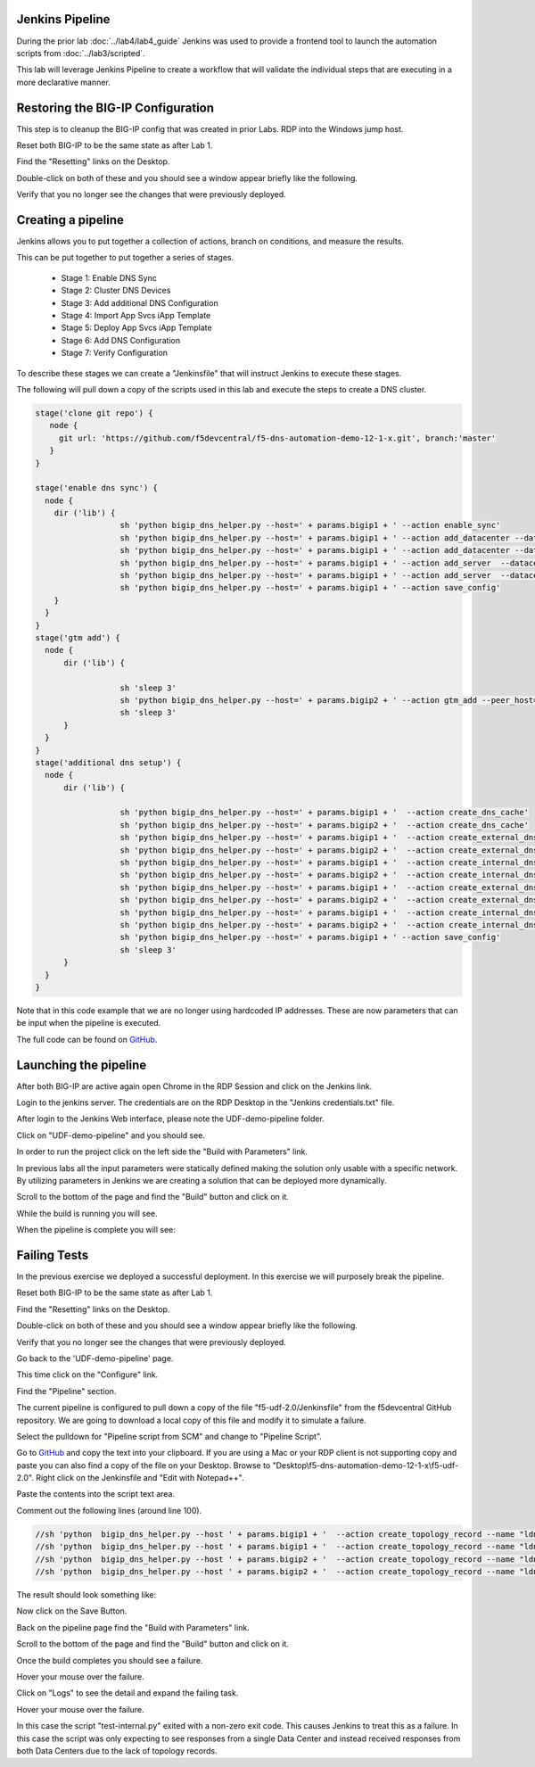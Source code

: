 Jenkins Pipeline
================

During the prior lab :doc:`../lab4/lab4_guide` Jenkins was used to provide a frontend tool to launch the automation scripts from :doc:`../lab3/scripted`.

This lab will leverage Jenkins Pipeline to create a workflow that will validate the individual steps that are executing in a more declarative manner.

Restoring the BIG-IP Configuration
==================================

This step is to cleanup the BIG-IP config that was created in prior Labs.
RDP into the Windows jump host.

Reset both BIG-IP to be the same state as after Lab 1.

Find the "Resetting" links on the Desktop.

.. image:: ../lab1/resetting-links.png
   :scale: 75%
   :align: center

Double-click on both of these and you should see a window appear briefly like the following.

.. image:: ../lab1/resetting-bigip.png
   :scale: 50%
   :align: center

Verify that you no longer see the changes that were previously deployed.

Creating a pipeline
===================

Jenkins allows you to put together a collection of actions, branch on conditions, and measure the results.

This can be put together to put together a series of stages.

 * Stage 1: Enable DNS Sync
 * Stage 2: Cluster DNS Devices
 * Stage 3: Add additional DNS Configuration
 * Stage 4: Import App Svcs iApp Template
 * Stage 5: Deploy App Svcs iApp Template
 * Stage 6: Add DNS Configuration
 * Stage 7: Verify Configuration
 
To describe these stages we can create a "Jenkinsfile" that will instruct Jenkins to execute these stages.

The following will pull down a copy of the scripts used in this lab and execute the steps to create a DNS cluster.

.. code-block:: groovy
  
  stage('clone git repo') {
     node {
       git url: 'https://github.com/f5devcentral/f5-dns-automation-demo-12-1-x.git', branch:'master'
     }
  }

  stage('enable dns sync') {
    node {
      dir ('lib') {
                    sh 'python bigip_dns_helper.py --host=' + params.bigip1 + ' --action enable_sync'
                    sh 'python bigip_dns_helper.py --host=' + params.bigip1 + ' --action add_datacenter --datacenter ' + params.dc1 + ''
                    sh 'python bigip_dns_helper.py --host=' + params.bigip1 + ' --action add_datacenter --datacenter ' + params.dc2 + ''
                    sh 'python bigip_dns_helper.py --host=' + params.bigip1 + ' --action add_server  --datacenter ' + params.dc1 + ' --server_name bigip1 --server_ip=' + params.bigip1_selfip + ''
                    sh 'python bigip_dns_helper.py --host=' + params.bigip1 + ' --action add_server  --datacenter ' + params.dc2 + ' --server_name bigip2 --server_ip=' + params.bigip2_selfip + ''
                    sh 'python bigip_dns_helper.py --host=' + params.bigip1 + ' --action save_config'
      }
    }
  }
  stage('gtm add') {
    node {
        dir ('lib') {

                    sh 'sleep 3'
                    sh 'python bigip_dns_helper.py --host=' + params.bigip2 + ' --action gtm_add --peer_host=' + params.bigip1 + ' --peer_selfip ' + params.bigip1_selfip + ''
                    sh 'sleep 3'
        }
    }
  }
  stage('additional dns setup') {
    node {
        dir ('lib') {

                    sh 'python bigip_dns_helper.py --host=' + params.bigip1 + '  --action create_dns_cache'
                    sh 'python bigip_dns_helper.py --host=' + params.bigip2 + '  --action create_dns_cache'
                    sh 'python bigip_dns_helper.py --host=' + params.bigip1 + '  --action create_external_dns_profile'
                    sh 'python bigip_dns_helper.py --host=' + params.bigip2 + '  --action create_external_dns_profile'
                    sh 'python bigip_dns_helper.py --host=' + params.bigip1 + '  --action create_internal_dns_profile'
                    sh 'python bigip_dns_helper.py --host=' + params.bigip2 + '  --action create_internal_dns_profile'
                    sh 'python bigip_dns_helper.py --host=' + params.bigip1 + '  --action create_external_dns_listener --listener_ip ' + params.bigip1_dns_listener + ''
                    sh 'python bigip_dns_helper.py --host=' + params.bigip2 + '  --action create_external_dns_listener --listener_ip ' + params.bigip2_dns_listener + ''
                    sh 'python bigip_dns_helper.py --host=' + params.bigip1 + '  --action create_internal_dns_listener --listener_ip ' + params.bigip1_dns_listener + ' --internal_network ' + params.internal_network + ''
                    sh 'python bigip_dns_helper.py --host=' + params.bigip2 + '  --action create_internal_dns_listener --listener_ip ' + params.bigip2_dns_listener + ' --internal_network ' + params.internal_network + ''
                    sh 'python bigip_dns_helper.py --host=' + params.bigip1 + ' --action save_config'
                    sh 'sleep 3'
        }
    }
  }

Note that in this code example that we are no longer using hardcoded IP addresses.  These are now parameters that can be input when the pipeline is executed.  

The full code can be found on `GitHub <https://github.com/f5devcentral/f5-dns-automation-demo-12-1-x/blob/master/f5-udf-2.0/Jenkinsfile>`_.  
  
Launching the pipeline
======================

After both BIG-IP are active again open Chrome in the RDP Session and click on the Jenkins link.

.. image:: ../lab4/Jenkins-link.png
   :scale: 50%
   :align: center

Login to the jenkins server. 
The credentials are on the RDP Desktop in the "Jenkins credentials.txt" file.

After login to the Jenkins Web interface, please note the UDF-demo-pipeline folder.

.. image:: udf-demo-pipeline-folder.png
   :scale: 75%
   :align: center

Click on "UDF-demo-pipeline" and you should see.

.. image:: udf-demo-pipeline-page.png
   :scale: 50%
   :align: center

In order to run the project click on the left side the "Build with Parameters" link.  


.. image:: udf-demo-pipeline-build-parameters.png
   :scale: 50%
   :align: center
   
In previous labs all the input parameters were statically defined making the solution only usable with a specific network.  By utilizing parameters in Jenkins we are creating a solution that can be deployed more dynamically.

Scroll to the bottom of the page and find the "Build" button and click on it.
   
.. image:: udf-demo-pipeline-build-parameters-button.png
   :scale: 50%
   :align: center

While the build is running you will see.

.. image:: udf-demo-pipeline-running.png
   :scale: 50%
   :align: center
   
When the pipeline is complete you will see:

.. image:: udf-demo-pipeline-finished.png
   :scale: 50%
   :align: center
   
Failing Tests
=============

In the previous exercise we deployed a successful deployment.  In this exercise we will purposely break the pipeline.

Reset both BIG-IP to be the same state as after Lab 1.

Find the "Resetting" links on the Desktop.

.. image:: ../lab1/resetting-links.png
   :scale: 75%
   :align: center

Double-click on both of these and you should see a window appear briefly like the following.

.. image:: ../lab1/resetting-bigip.png
   :scale: 50%
   :align: center

Verify that you no longer see the changes that were previously deployed.

Go back to the 'UDF-demo-pipeline' page.

.. image:: udf-demo-pipeline-page.png
   :scale: 50%
   :align: center
   
This time click on the "Configure" link.

Find the "Pipeline" section.

.. image:: udf-demo-pipeline-configure-pipeline.png
   :scale: 50%
   :align: center
   
The current pipeline is configured to pull down a copy of the file "f5-udf-2.0/Jenkinsfile" from the f5devcentral GitHub repository.  We are going to download a local copy of this file and modify it to simulate a failure.

Select the pulldown for "Pipeline script from SCM" and change to "Pipeline Script".

Go to `GitHub <https://raw.githubusercontent.com/f5devcentral/f5-dns-automation-demo-12-1-x/master/f5-udf-2.0/Jenkinsfile>`_ and copy the text into your clipboard.  If you are using a Mac or your RDP client is not supporting copy and paste you can also find a copy of the file on your Desktop.  Browse to "Desktop\\f5-dns-automation-demo-12-1-x\\f5-udf-2.0".  Right click on the Jenkinsfile and "Edit with Notepad++".

.. image:: jenkinsfile-notepad++.png
   :scale: 50%
   :align: center

.. image:: select-all.png
   :scale: 50%
   :align: center
   
.. image:: copy.png
   :scale: 50%
   :align: center

.. image:: paste.png
   :scale: 50%
   :align: center
   
Paste the contents into the script text area.

Comment out the following lines (around line 100).

.. code-block:: groovy

  //sh 'python  bigip_dns_helper.py --host ' + params.bigip1 + '  --action create_topology_record --name "ldns: region /Common/region_1 server: region /Common/region_1"'
  //sh 'python  bigip_dns_helper.py --host ' + params.bigip1 + '  --action create_topology_record --name "ldns: region /Common/region_2 server: region /Common/region_2"'
  //sh 'python  bigip_dns_helper.py --host ' + params.bigip2 + '  --action create_topology_record --name "ldns: region /Common/region_1 server: region /Common/region_1"'
  //sh 'python  bigip_dns_helper.py --host ' + params.bigip2 + '  --action create_topology_record --name "ldns: region /Common/region_2 server: region /Common/region_2"'
  
The result should look something like:

.. image:: udf-demo-pipeline-configure-pipeline-comment-out.png
   :scale: 50%
   :align: center

Now click on the Save Button.

.. image:: save-button.png
   :scale: 75%
   :align: center

Back on the pipeline page find the "Build with Parameters" link.  


.. image:: udf-demo-pipeline-build-parameters.png
   :scale: 50%
   :align: center
   
Scroll to the bottom of the page and find the "Build" button and click on it.
   
.. image:: udf-demo-pipeline-build-parameters-button.png
   :scale: 50%
   :align: center

Once the build completes you should see a failure.

.. image:: udf-demo-pipeline-failure.png
   :scale: 50%
   :align: center

Hover your mouse over the failure.

.. image:: udf-demo-pipeline-failure-hover.png
   :scale: 75%
   :align: center

Click on "Logs" to see the detail and expand the failing task.

Hover your mouse over the failure.

.. image:: udf-demo-pipeline-failure-detail.png
   :scale: 75%
   :align: center

In this case the script "test-internal.py" exited with a non-zero exit code.  This causes Jenkins to treat this as a failure.  In this case the script was only expecting to see responses from a single Data Center and instead received responses from both Data Centers due to the lack of topology records.
